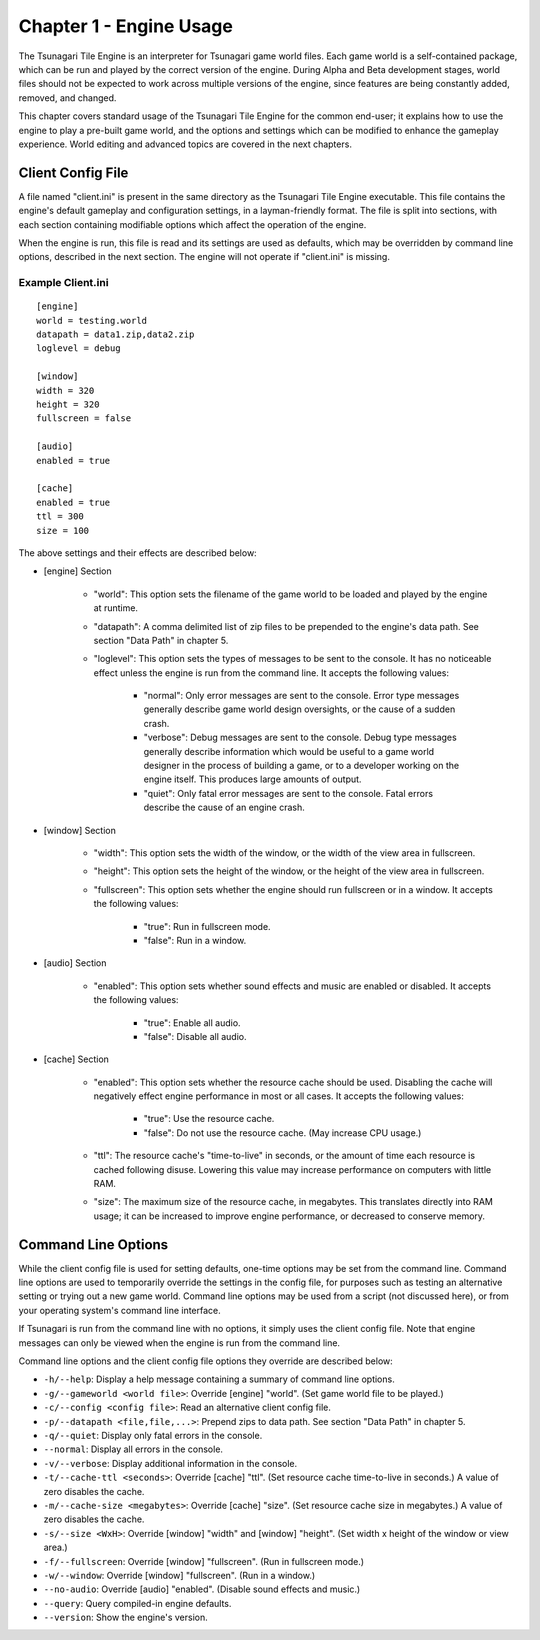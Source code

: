 ************************
Chapter 1 - Engine Usage
************************

The Tsunagari Tile Engine is an interpreter for Tsunagari game world files. Each game world is a self-contained package, which can be run and played by the correct version of the engine. During Alpha and Beta development stages, world files should not be expected to work across multiple versions of the engine, since features are being constantly added, removed, and changed.

This chapter covers standard usage of the Tsunagari Tile Engine for the common end-user; it explains how to use the engine to play a pre-built game world, and the options and settings which can be modified to enhance the gameplay experience. World editing and advanced topics are covered in the next chapters.

Client Config File
==================

A file named "client.ini" is present in the same directory as the Tsunagari Tile Engine executable. This file contains the engine's default gameplay and configuration settings, in a layman-friendly format. The file is split into sections, with each section containing modifiable options which affect the operation of the engine.

When the engine is run, this file is read and its settings are used as defaults, which may be overridden by command line options, described in the next section. The engine will not operate if "client.ini" is missing.

Example Client.ini
------------------

::

   [engine]
   world = testing.world
   datapath = data1.zip,data2.zip
   loglevel = debug

   [window]
   width = 320
   height = 320
   fullscreen = false

   [audio]
   enabled = true

   [cache]
   enabled = true
   ttl = 300
   size = 100

The above settings and their effects are described below:

* [engine] Section

   * "world": This option sets the filename of the game world to be loaded and played by the engine at runtime.
   * "datapath": A comma delimited list of zip files to be prepended to the engine's data path. See section "Data Path" in chapter 5.
   * "loglevel": This option sets the types of messages to be sent to the console. It has no noticeable effect unless the engine is run from the command line. It accepts the following values:

      * "normal": Only error messages are sent to the console. Error type messages generally describe game world design oversights, or the cause of a sudden crash.
      * "verbose": Debug messages are sent to the console. Debug type messages generally describe information which would be useful to a game world designer in the process of building a game, or to a developer working on the engine itself. This produces large amounts of output.
      * "quiet": Only fatal error messages are sent to the console. Fatal errors describe the cause of an engine crash.

* [window] Section

   * "width": This option sets the width of the window, or the width of the view area in fullscreen.
   * "height": This option sets the height of the window, or the height of the view area in fullscreen.
   * "fullscreen": This option sets whether the engine should run fullscreen or in a window. It accepts the following values:

      * "true": Run in fullscreen mode.
      * "false": Run in a window.

* [audio] Section

   * "enabled": This option sets whether sound effects and music are enabled or disabled. It accepts the following values:

      * "true": Enable all audio.
      * "false": Disable all audio.

* [cache] Section

   * "enabled": This option sets whether the resource cache should be used. Disabling the cache will negatively effect engine performance in most or all cases. It accepts the following values:

      * "true": Use the resource cache.
      * "false": Do not use the resource cache. (May increase CPU usage.)

   * "ttl": The resource cache's "time-to-live" in seconds, or the amount of time each resource is cached following disuse. Lowering this value may increase performance on computers with little RAM.
   * "size": The maximum size of the resource cache, in megabytes. This translates directly into RAM usage; it can be increased to improve engine performance, or decreased to conserve memory.

Command Line Options
====================

While the client config file is used for setting defaults, one-time options may be set from the command line. Command line options are used to temporarily override the settings in the config file, for purposes such as testing an alternative setting or trying out a new game world. Command line options may be used from a script (not discussed here), or from your operating system's command line interface.

If Tsunagari is run from the command line with no options, it simply uses the client config file. Note that engine messages can only be viewed when the engine is run from the command line.

Command line options and the client config file options they override are described below:

* ``-h/--help``: Display a help message containing a summary of command line options.
* ``-g/--gameworld <world file>``: Override [engine] "world". (Set game world file to be played.)
* ``-c/--config <config file>``: Read an alternative client config file.
* ``-p/--datapath <file,file,...>``: Prepend zips to data path. See section "Data Path" in chapter 5.
* ``-q/--quiet``: Display only fatal errors in the console.
* ``--normal``: Display all errors in the console.
* ``-v/--verbose``: Display additional information in the console.
* ``-t/--cache-ttl <seconds>``: Override [cache] "ttl". (Set resource cache time-to-live in seconds.) A value of zero disables the cache.
* ``-m/--cache-size <megabytes>``: Override [cache] "size". (Set resource cache size in megabytes.) A value of zero disables the cache.
* ``-s/--size <WxH>``: Override [window] "width" and [window] "height". (Set width x height of the window or view area.)
* ``-f/--fullscreen``: Override [window] "fullscreen". (Run in fullscreen mode.)
* ``-w/--window``: Override [window] "fullscreen". (Run in a window.)
* ``--no-audio``: Override [audio] "enabled". (Disable sound effects and music.)
* ``--query``: Query compiled-in engine defaults.
* ``--version``: Show the engine's version.

